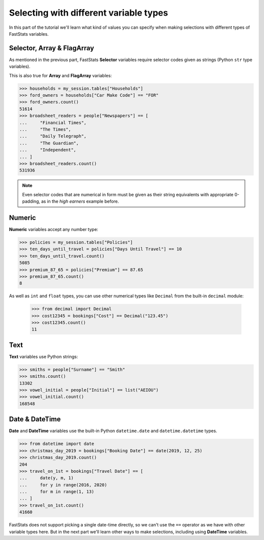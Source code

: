 *******************************************
  Selecting with different variable types
*******************************************

In this part of the tutorial we'll learn
what kind of values you can specify when making selections
with different types of FastStats variables.

Selector, Array & FlagArray
===========================

As mentioned in the previous part, FastStats **Selector** variables
require selector codes given as strings (Python ``str`` type variables).

This is also true for **Array** and **FlagArray** variables:

.. code-block::

    >>> households = my_session.tables["Households"]
    >>> ford_owners = households["Car Make Code"] == "FOR"
    >>> ford_owners.count()
    51614
    >>> broadsheet_readers = people["Newspapers"] == [
    ...     "Financial Times",
    ...     "The Times",
    ...     "Daily Telegraph",
    ...     "The Guardian",
    ...     "Independent",
    ... ]
    >>> broadsheet_readers.count()
    531936

.. note::

    Even selector codes that are numerical in form must be given
    as their string equivalents with appropriate 0-padding,
    as in the *high earners* example before.

Numeric
=======

**Numeric** variables accept any number type:

.. code-block:: python

    >>> policies = my_session.tables["Policies"]
    >>> ten_days_until_travel = policies["Days Until Travel"] == 10
    >>> ten_days_until_travel.count()
    5085
    >>> premium_87_65 = policies["Premium"] == 87.65
    >>> premium_87_65.count()
    8

As well as ``int`` and ``float`` types, you can use other numerical types
like ``Decimal`` from the built-in ``decimal`` module:

    >>> from decimal import Decimal
    >>> cost12345 = bookings["Cost"] == Decimal("123.45")
    >>> cost12345.count()
    11

Text
====

**Text** variables use Python strings:

.. code-block:: python

    >>> smiths = people["Surname"] == "Smith"
    >>> smiths.count()
    13302
    >>> vowel_initial = people["Initial"] == list("AEIOU")
    >>> vowel_initial.count()
    168548

Date & DateTime
===============

**Date** and **DateTime** variables use the built-in Python ``datetime.date``
and ``datetime.datetime`` types.

.. code-block:: python

    >>> from datetime import date
    >>> christmas_day_2019 = bookings["Booking Date"] == date(2019, 12, 25)
    >>> christmas_day_2019.count()
    204
    >>> travel_on_1st = bookings["Travel Date"] == [
    ...     date(y, m, 1)
    ...     for y in range(2016, 2020)
    ...     for m in range(1, 13)
    ... ]
    >>> travel_on_1st.count()
    41660

FastStats does not support picking a single date-time directly,
so we can't use the ``==`` operator as we have with other variable types here.
But in the next part we'll learn other ways to make selections,
including using **DateTime** variables.
